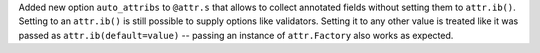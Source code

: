 Added new option ``auto_attribs`` to ``@attr.s`` that allows to collect annotated fields without setting them to ``attr.ib()``.
Setting to an ``attr.ib()`` is still possible to supply options like validators.
Setting it to any other value is treated like it was passed as ``attr.ib(default=value)`` -- passing an instance of ``attr.Factory`` also works as expected.
